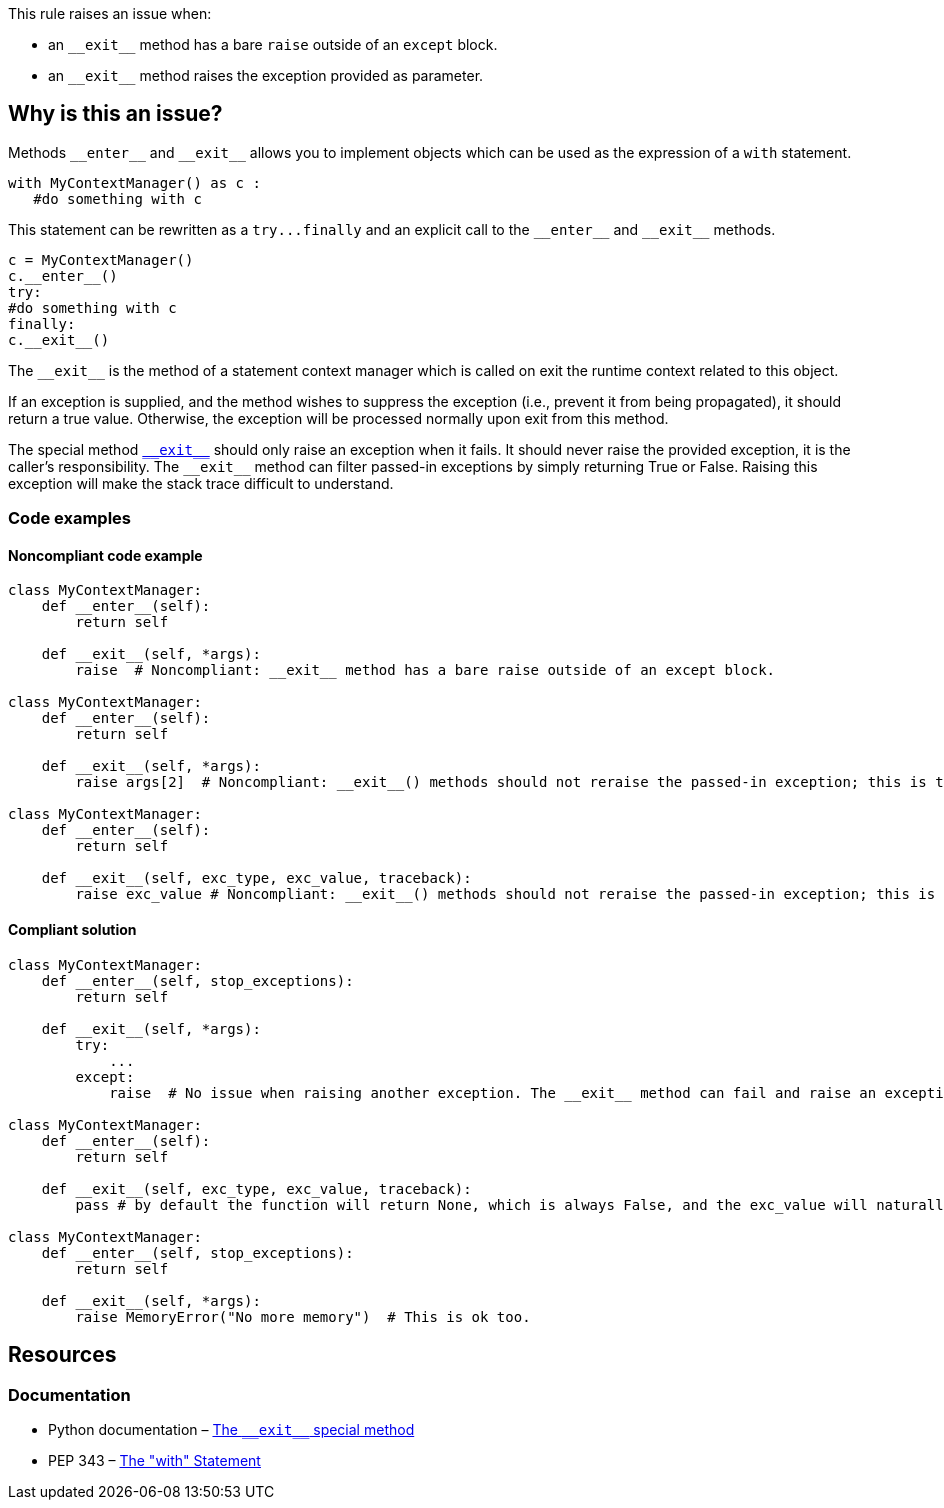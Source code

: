 This rule raises an issue when:

* an ``++__exit__++`` method has a bare ``++raise++`` outside of an ``++except++`` block.
* an ``++__exit__++`` method raises the exception provided as parameter.

== Why is this an issue?

:link-with-uscores1: https://docs.python.org/3/reference/datamodel.html?highlight=__exit__%20special#object.__exit__

Methods ``++__enter__++`` and ``++__exit__++`` allows you to implement objects which can be used as the expression of a ``++with++`` statement.

[source,python]
----
with MyContextManager() as c :
   #do something with c
----

This statement can be rewritten as a ``++try...finally++`` and an explicit call to the ``++__enter__++`` and ``++__exit__++`` methods.

[source,python]
----
c = MyContextManager()
c.__enter__()
try:
#do something with c
finally:
c.__exit__()
----

The ``++__exit__++`` is the method of a statement context manager which is called on exit the runtime context related to this object.

If an exception is supplied, and the method wishes to suppress the exception (i.e., prevent it from being propagated), it should return a true value. Otherwise, the exception will be processed normally upon exit from this method.

The special method {link-with-uscores1}[``++__exit__++``] should only raise an exception when it fails. It should never raise the provided exception, it is the caller's responsibility. The ``++__exit__++`` method can filter passed-in exceptions by simply returning True or False. Raising this exception will make the stack trace difficult to understand.



=== Code examples

==== Noncompliant code example

[source,python,diff-id=1,diff-type=noncompliant]
----
class MyContextManager:
    def __enter__(self):
        return self

    def __exit__(self, *args):
        raise  # Noncompliant: __exit__ method has a bare raise outside of an except block.

class MyContextManager:
    def __enter__(self):
        return self

    def __exit__(self, *args):
        raise args[2]  # Noncompliant: __exit__() methods should not reraise the passed-in exception; this is the caller’s responsibility.

class MyContextManager:
    def __enter__(self):
        return self

    def __exit__(self, exc_type, exc_value, traceback):
        raise exc_value # Noncompliant: __exit__() methods should not reraise the passed-in exception; this is the caller’s responsibility.
----


==== Compliant solution

[source,python,diff-id=1,diff-type=compliant]
----
class MyContextManager:
    def __enter__(self, stop_exceptions):
        return self

    def __exit__(self, *args):
        try:
            ...
        except:
            raise  # No issue when raising another exception. The __exit__ method can fail and raise an exception

class MyContextManager:
    def __enter__(self):
        return self

    def __exit__(self, exc_type, exc_value, traceback):
        pass # by default the function will return None, which is always False, and the exc_value will naturally raise.

class MyContextManager:
    def __enter__(self, stop_exceptions):
        return self

    def __exit__(self, *args):
        raise MemoryError("No more memory")  # This is ok too.
----


:link-with-uscores1: https://docs.python.org/3/reference/datamodel.html?highlight=__exit__%20special#object.__exit__

== Resources

=== Documentation

* Python documentation – {link-with-uscores1}[The ``++__exit__++`` special method]
* PEP 343 – https://www.python.org/dev/peps/pep-0343/[The "with" Statement]


ifdef::env-github,rspecator-view[]

'''
== Implementation Specification
(visible only on this page)

=== Message

remove this "raise" statement and return "False" instead.


=== Highlighting

The "raise" statement.


'''
== Comments And Links
(visible only on this page)

=== is related to: S5747

endif::env-github,rspecator-view[]
